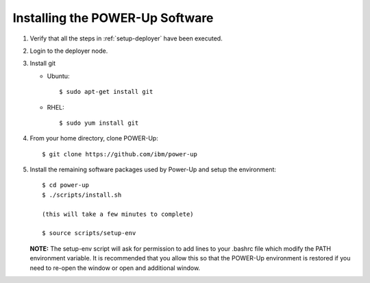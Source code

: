 .. highlight:: none

.. _installing:

Installing the POWER-Up Software
================================
#.  Verify that all the steps in :ref:`setup-deployer` have been executed.
#.  Login to the deployer node.
#.  Install git

    - Ubuntu::

        $ sudo apt-get install git

    - RHEL::

        $ sudo yum install git

#.  From your home directory, clone POWER-Up::

      $ git clone https://github.com/ibm/power-up

#.  Install the remaining software packages used by Power-Up and
    setup the environment::

      $ cd power-up
      $ ./scripts/install.sh

      (this will take a few minutes to complete)

      $ source scripts/setup-env

    **NOTE:** The setup-env script will ask for permission to add
    lines to your .bashrc file which modify the PATH environment variable.
    It is recommended that you allow this so that the POWER-Up environment
    is restored if you need to re-open the window or open and additional window.
